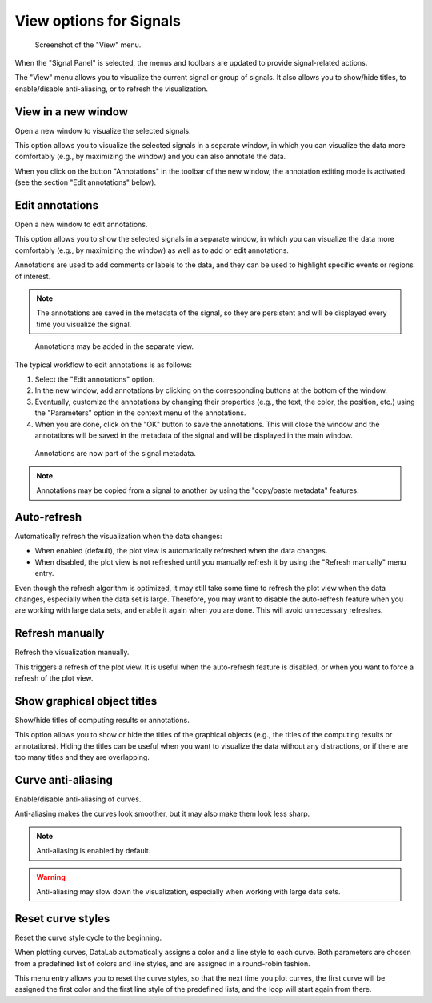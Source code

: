 .. _sig-menu-view:

View options for Signals
========================

.. figure:: /images/shots/s_view.png

    Screenshot of the "View" menu.

When the "Signal Panel" is selected, the menus and toolbars are updated to
provide signal-related actions.

The "View" menu allows you to visualize the current signal or group of signals.
It also allows you to show/hide titles, to enable/disable anti-aliasing, or to
refresh the visualization.

View in a new window
^^^^^^^^^^^^^^^^^^^^

Open a new window to visualize the selected signals.

This option allows you to visualize the selected signals in a separate window,
in which you can visualize the data more comfortably (e.g., by maximizing the
window) and you can also annotate the data.

When you click on the button "Annotations" in the toolbar of the new window,
the annotation editing mode is activated (see the section "Edit annotations" below).

Edit annotations
^^^^^^^^^^^^^^^^

Open a new window to edit annotations.

This option allows you to show the selected signals in a separate window,
in which you can visualize the data more comfortably (e.g., by maximizing the
window) as well as to add or edit annotations.

Annotations are used to add comments or labels to the data, and they can be used
to highlight specific events or regions of interest.

.. note::
    The annotations are saved in the metadata of the signal, so they are
    persistent and will be displayed every time you visualize the signal.

.. figure:: /images/annotations/signal_annotations1.png

    Annotations may be added in the separate view.

The typical workflow to edit annotations is as follows:

1. Select the "Edit annotations" option.
2. In the new window, add annotations by clicking on the corresponding buttons
   at the bottom of the window.
3. Eventually, customize the annotations by changing their properties (e.g.,
   the text, the color, the position, etc.) using the "Parameters" option in the
   context menu of the annotations.
4. When you are done, click on the "OK" button to save the annotations. This will
   close the window and the annotations will be saved in the metadata of the signal
   and will be displayed in the main window.

.. figure:: /images/annotations/signal_annotations2.png

    Annotations are now part of the signal metadata.

.. note::
    Annotations may be copied from a signal to another by using the
    "copy/paste metadata" features.

Auto-refresh
^^^^^^^^^^^^

Automatically refresh the visualization when the data changes:

- When enabled (default), the plot view is automatically refreshed when the
  data changes.

- When disabled, the plot view is not refreshed until you manually refresh it
  by using the "Refresh manually" menu entry.

Even though the refresh algorithm is optimized, it may still take some time to
refresh the plot view when the data changes, especially when the data set is
large. Therefore, you may want to disable the auto-refresh feature when you are
working with large data sets, and enable it again when you are done. This will
avoid unnecessary refreshes.

Refresh manually
^^^^^^^^^^^^^^^^

Refresh the visualization manually.

This triggers a refresh of the plot view. It is useful when the auto-refresh
feature is disabled, or when you want to force a refresh of the plot view.

Show graphical object titles
^^^^^^^^^^^^^^^^^^^^^^^^^^^^

Show/hide titles of computing results or annotations.

This option allows you to show or hide the titles of the graphical objects
(e.g., the titles of the computing results or annotations). Hiding the titles
can be useful when you want to visualize the data without any distractions,
or if there are too many titles and they are overlapping.

Curve anti-aliasing
^^^^^^^^^^^^^^^^^^^

Enable/disable anti-aliasing of curves.

Anti-aliasing makes the curves look smoother, but it may also make them look less sharp.

.. note::
    Anti-aliasing is enabled by default.

.. warning::
    Anti-aliasing may slow down the visualization, especially when
    working with large data sets.

Reset curve styles
^^^^^^^^^^^^^^^^^^

Reset the curve style cycle to the beginning.

When plotting curves, DataLab automatically assigns a color and a line style to
each curve. Both parameters are chosen from a predefined list of colors and
line styles, and are assigned in a round-robin fashion.

This menu entry allows you to reset the curve styles, so that the next time
you plot curves, the first curve will be assigned the first color and the first
line style of the predefined lists, and the loop will start again from there.